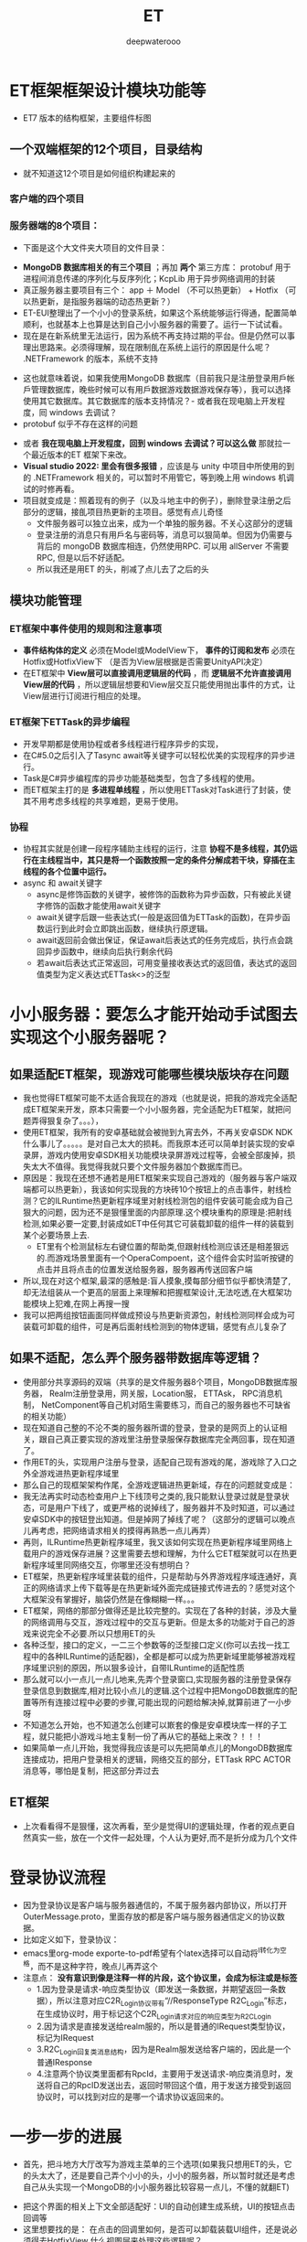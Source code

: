 #+latex_class: cn-article
#+title: ET
#+author: deepwaterooo

* ET框架框架设计模块功能等
- ET7 版本的结构框架，主要组件标图
  
[[./pic/readme_20230217_092732.png]]
** 一个双端框架的12个项目，目录结构
- 就不知道这12个项目是如何组织构建起来的
*** 客户端的四个项目
   
[[./pic/readme_20230201_200218.png]]
*** 服务器端的8个项目：
    
[[./pic/readme_20230201_201117.png]]
- 下面是这个大文件夹大项目的文件目录： 
  
[[./pic/readme_20230216_135623.png]]
- *MongoDB 数据库相关的有三个项目* ；再加 *两个* 第三方库： protobuf 用于进程间消息传递的序列化与反序列化；KcpLib 用于异步网络调用的封装
- 真正服务器主要项目有三个： app ＋ Model （不可以热更新） + Hotfix （可以热更新，是指服务器端的动态热更新？）
- ET-EUI整理出了一个小小的登录系统，如果这个系统能够运行得通，配置简单顺利，也就基本上也算是达到自己小小服务器的需要了。运行一下试试看。
- 现在是在新系统里无法运行，因为系统不再支持过期的平台。但是仍然可以事理出思路来。必须得理解，现在限制臫在系统上运行的原因是什么呢？ .NETFramework 的版本，系统不支持
  
[[./pic/readme_20230216_134716.png]]
- 这也就意味着说，如果我使用MongoDB 数据库（目前我只是注册登录用戶帐戶管理数据库，晚些时候可以有用戶数据游戏数据游戏保存等），我可以选择使用其它数据库。其它数据库的版本支持情况？- 或者我在现电脑上开发程度，囘 windows 去调试？
- protobuf 似乎不存在这样的问题
  
[[./pic/readme_20230216_135851.png]]
- 或者 *我在现电脑上开发程度，回到 windows 去调试？可以这么做* 那就拉一个最近版本的ET 框架下来改。
- *Visual studio 2022: 里会有很多报错* ，应该是与 unity 中项目中所使用的到的 .NETFramework 相关的，可以暂时不用管它，等到晚上用 windows 机调试的时修再看。
- 项目就变成是：照着现有的例子（以及斗地主中的例子），删除登录注册之后部分的逻辑，接臫项目热更新的主项目。感觉有点儿奇怪
  - 文件服务器可以独立出来，成为一个单独的服务器。不关心这部分的逻辑 
  - 登录注册的消息只有用戶名与密码等，消息可以狠简单。但因为仍需要与背后的 mongoDB 数据库相连，仍然使用RPC. 可以用 allServer 不需要 RPC, 但是以后不好适配。
  - 所以我还是用ET 的头，削减了点儿去了之后的头
** 模块功能管理 
*** ET框架中事件使用的规则和注意事项
- *事件结构体的定义* 必须在Model或ModelView下， *事件的订阅和发布* 必须在Hotfix或HotfixView下 （是否为View层根据是否需要UnityAPI决定）
- 在ET框架中 *View层可以直接调用逻辑层的代码* ，而 *逻辑层不允许直接调用View层的代码* ，所以逻辑层想要和View层交互只能使用抛出事件的方式，让View层进行订阅进行相应的处理。
*** ET框架下ETTask的异步编程
- 开发早期都是使用协程或者多线程进行程序异步的实现，
- 在C#5.0之后引入了Tasync await等关键字可以轻松优美的实现程序的异步进行。
- Task是C#异步编程库的异步功能基础类型，包含了多线程的使用。
- 而ET框架主打的是 *多进程单线程* ，所以使用ETTask对Task进行了封装，使其不用考虑多线程的共享难题，更易于使用。
*** 协程 
- 协程其实就是创建一段程序辅助主线程的运行，注意 *协程不是多线程，其仍运行在主线程当中，其只是将一个函数按照一定的条件分解成若干块，穿插在主线程的各个位置中运行。*
- async 和 await关键字
  - async是修饰函数的关键字，被修饰的函数称为异步函数，只有被此关键字修饰的函数才能使用await关键字
  - await关键字后跟一些表达式(一般是返回值为ETTask的函数)，在异步函数运行到此时会立即跳出函数，继续执行原逻辑。
  - await返回前会做出保证，保证await后表达式的任务完成后，执行点会跳回异步函数中，继续向后执行剩余代码
  - 若await后表达式正常返回，可用变量接收表达式的返回值，表达式的返回值类型为定义表达式ETTask<>的泛型
* 小小服务器：要怎么才能开始动手试图去实现这个小服务器呢？
** 如果适配ET框架，现游戏可能哪些模块版块存在问题
- 我也觉得ET框架可能不太适合我现在的游戏（也就是说，把我的游戏完全适配成ET框架来开发，原本只需要一个小小服务器，完全适配为ET框架，就把问题弄得狠复杂了。。。），
- 使用ET框架，我所有的安卓基础就会被抛到九宵去外，不再关安卓SDK  NDK什么事儿了。。。。。是对自己太大的损耗。而我原本还可以简单封装实现的安卓录屏，游戏内使用安卓SDK相关功能模块录屏游戏过程等，会被全部废掉，损失太大不值得。我觉得我就只要个文件服务器加个数据库而已。
- 原因是：我现在还想不通若是用ET框架来实现自己游戏的（服务器与客户端双端都可以热更新），我该如何实现我的方块砖10个按钮上的点击事件，射线检测？它的ILRuntime热更新程序域里对射线检测包的组件安装可能会成为自己狠大的问题，因为还不是狠懂里面的内部原理.这个模块重构的原理是:把射线检测,如果必要一定要,封装成如ET中任何其它可装载卸载的组件一样的装载到某个必要场景上去.
  - ET里有个检测鼠标左右键位置的帮助类,但跟射线检测应该还是相差狠远的.而游戏场景里面有一个OperaCompoent，这个组件会实时监听按键的点击并且将点击的位置发送给服务器，服务器再传送回客户端
- 所以,现在对这个框架,最深的感触是:盲人摸象,摸每部分细节似乎都快清楚了,却无法组装从一个更高的层面上来理解和把握框架设计,无法吃透,在大框架功能模块上犯难,在网上再搜一搜
- 我可以把两组按钮画面同样做成预设与热更新资源包，射线检测同样会成为可装载可卸载的组件，可是再后面射线检测到的物体逻辑，感觉有点儿复杂了
** 如果不适配，怎么弄个服务器带数据库等逻辑？
- 使用部分共享源码的双端（共享的是文件服务器8个项目，MongoDB数据库服务器， Realm注册登录用，网关服，Location服， ETTAsk， RPC消息机制， NetComponent等自己机对陌生需要练习，而自己的服务器也不可缺省的相关功能）
- 现在知道自己整的不沦不类的服务器所谓的登录，登录的是网页上的认证相关，跟自己真正要实现的游戏里注册登录服保存数据库完全两回事，现在知道了。
- 作用ET的头，实现用户注册与登录，适配自己现有游戏的尾，游戏除了入口之外全游戏进热更新程序域里
- 那么自己的现框架架构作尾，全游戏逻辑进热更新域，存在的问题就变成是：
- 我无法再实时动态检查用户上下线顶号之类的,我只能默认登录过就是登录状态，可是用户下线了，或更严格的说掉线了，服务器并不及时知道，可以通过安卓SDK中的按钮登出知道。但是掉网了掉线了呢？（这部分的逻辑可以晚点儿再考虑，把网络请求相关的摸得再熟悉一点儿再弄）
- 再则，ILRuntime热更新程序域里，我又该如何实现在热更新程序域里网络上载用户的游戏保存进展？这里需要去想和理解，为什么它ET框架就可以在热更新程序域里同网络交互，你哪里还没有想明白？
- ET框架，热更新程序域里装载的组件，只是帮助与外界游戏程序域连通好，真正的网络请求上传下载等是在热更新域外面完成链接式传进去的？感觉对这个大框架没有掌握好，脑袋仍然是在像糊糊一样。。。
- ET框架，网络的那部分做得还是比较完整的。实现在了各种的封装，涉及大量的网络调用与交互，游戏过程中的交互与更新。但是太多的功能对于自己的游戏来说完全不必要.所以只想用ET的头
- 各种泛型，接口的定义，一二三个参数等的泛型接口定义(你可以去找一找工程中的各种ILRuntime的适配器)，全都是都可以成为热更新域里能够被游戏程序域里识别的原因，所以狠多设计，自带ILRuntime的适配性质
- 那么就可以小一点儿一点儿地来,先弄个登录窗口,实现服务器的注册登录保存登录信息到数据库,相对比较小点儿的逻辑.这个过程中把MongoDB数据库的配置等所有连接过程中必要的步骤,可能出现的问题给解决掉,就算前进了一小步呀
- 不知道怎么开始，也不知道怎么创建可以㠌套的像是安卓模块库一样的子工程，就只能把小游戏斗地主复制一份了再从它的基础上来改？！！！
- 如果简单一点儿开始，我觉得我应该是可以先把简单点儿的MongoDB数据库连接成功，把用户登录相关的逻辑，网络交互的部分，ETTask RPC ACTOR消息等，哪怕是复制，把这部分弄过去
** ET框架
- 上次看看得不是狠懂，这次再看，至少是觉得UI的逻辑处理，作者的观点更自然真实一些，放在一个文件一起处理，个人认为更好,而不是折分成为几个文件 
* 登录协议流程
- 因为登录协议是客户端与服务器通信的，不属于服务器内部协议，所以打开OuterMessage.proto，里面存放的都是客户端与服务器通信定义的协议数据。
- 比如定义如下，登录协议：
- emacs里org-mode exporte-to-pdf希望有个latex选择可以自动将^I转化为空格，而不是这种字符，晚点儿再弄这个
- 注意点： *没有意识到像是注释一样的片段，这个协议里，会成为标注或是标签*
  - 1.因为登录是请求-响应类型协议（即发送一条数据，并期望返回一条数据），所以注意对应C2R_Login协议带有“//ResponseType R2C_Login”标志，在生成协议时，用于标记这个C2R_Login请求对应的响应类型为R2C_Login
  - 2.因为请求是直接发送给realm服的，所以是普通的IRequest类型协议，标记为IRequest
  - 3.R2C_Login回复类消息结构，因为是Realm服发送给客户端的，因此是一个普通IResponse
  - 4.注意两个协议类里面都有RpcId，主要用于发送请求-响应类消息时，发送将自己的RpcID发送出去，返回时带回这个值，用于发送方接受到返回协议时，可以找到对应的是哪一个请求协议返回来的。
* 一步一步的进展
- 首先，把斗地方大厅改写为游戏主菜单的三个选项(如果我只想用ET的头，它的头太大了，还是要自己弄个小小的头，小小的服务器，所以暂时就还是考虑自己从头实现一个MongoDB的小小服务器比较容易一点儿，不懂的就翻ET)
  
[[./pic/readme_20230201_202642.png]]
- 把这个界面的相关上下文全部适配好：UI的自动创建生成系统，UI的按钮点击回调等
- 这里想要找的是： 在点击的回调里如何，是否可以卸载装载UI组件，还是说必须得去HotfixView 什么视图层来处理这些逻辑呢？
** UIType.cs: 这种类型的定义好像不止加一个地方，一个地方不够，可是大的框架架构还是没搞明白
- 安卓SDK这个框架其实并不受影响。但本质是所有安卓SDK的东西不能够热更新。因为ET是网络多人游戏框架的，可能更多的是不适合添加与适配案桌SDK。这些晚点儿再得结论好了，反正我的案桌SDK本质也是可要可不要。如果能够快速掌握一个比较好的双端框架的话
- 不知道若是照这么改下去，得把这个游戏改成是什么花葫芦呢？
* 带MongoDB数据库的注册登录用户帐户管理资源文件服务器
- 去找和实现简单的服务器项目，操纵MongoDB数据库
- 除了自己的电脑安装有MongoDB数据库之外，服务器项目中因为要连接操纵电脑上数据库，可能还需要狠多插件的安装与配置，连接字符串，什么MongoDBClient之类的。这样的小项目狠容易就实现了，基本没有任何挑战
- 关于小小 *文件服务器热更新资源包* ：
  - ET里 *客户端的资源包更新逻辑* 狠明白了：是 *下载服务器端的热更新资源MD5码表文件到客户端；客户端删除所有服务器中不存在的资源包；再一一比对存在于服务器端的资源文件，合成了一个需要下载更新的热更新资源链表；然后异步下载这些客户端落后于服务器的资源包们。*
  - *服务器端的逻辑* ：还没有追踪，需要理明白。
    - *文件服务器，热更新资源包* ，是如何保存到服务器: ET是一个双端框架，它服务器里的资源包，也就是存放在服务器的某个目录位置。它是通过Unity里的打包工具一键打包保存在服务器的某个特定目录下，并自动生成服务器端各资源包资源文件的MD4版本号码表文件Version.txt。
      - 这里还有点儿糊糊： *双端框架* 是说，服务器上也需要存放客户端的所有逻辑，比如客户端从unity中一键打包，保在某个特定的目录，用作服务器端的热更新资源包小小文件服务器？如果这样，下面两条就不需要了
      - 所以这里的逻辑是否有点儿仓畜，不过不是重点。如果是自己的服务器，仍得上传呀，我不能云上服务器云上来项目。这个逻辑很容易实现。
      - 同样对应的，如果实现服务器资源包的过滤更新等，小细节都可以自己去实现
    - 这里没弄明白的是： *FileServer.exe是如何生成的？生成逻辑，相关原理在哪里？* 为什么示例项目中这个进程必须得运行起来？运行起来，它有个地址，才方便客户端MD5码表比对与下载更新必要的客户资源包？    
    - *服务器又是如何处理下载逻辑的？* 它是存放在服务器上的某个目录，它是用UnityWebRequestAsync将目录中特定的文件下载到本地的
    - 下面的，因为服务器是简单地将资源包存放在某个目录下，小文件服务器没有涉及任何的不涉及数据库存储，所以逻辑狠简单。下面的用不上
      - MongoDB数据库是可以下载文件的，看见一个网络上的小例子：可以成为自己的一个参考：https://blog.csdn.net/y526089989/article/details/94452268?spm=1001.2101.3001.6650.15&utm_medium=distribute.pc_relevant.none-task-blog-2%7Edefault%7EBlogCommendFromBaidu%7ERate-15-94452268-blog-102048135.pc_relevant_3mothn_strategy_and_data_recovery&depth_1-utm_source=distribute.pc_relevant.none-task-blog-2%7Edefault%7EBlogCommendFromBaidu%7ERate-15-94452268-blog-102048135.pc_relevant_3mothn_strategy_and_data_recovery&utm_relevant_index=16
- *protobuf进程间消息传递协议:* 加进来。Protocol Buffers 是一种轻便高效的结构化数据存储格式，可以用于结构化数据串行化，或者说序列化。它很适合做数据存储或 RPC 数据交换格式。可用于通讯协议、数据存储等领域的语言无关、平台无关、可扩展的序列化结构数据格式。
- TODO：如何把ET的头，关于ETTask异步包装的网络请求,关于新用户注册并保存用户信息进MongoDB数据库，用户登录，用户信息提取等，以最精简的方式整合到这里面来作为自己的小小服务器.
- 那么这个服务器仍然会是一个双端服务器？就是说服务器上也包括了12个项目。服务器的资源包从unity里打，并直接到服务器的指定位置？
- 这里说的是ET的头，自己整合改的过程中仍然成为了整个项目，只是自己只使用了它的注册用户与登录，单线程多进程通窍信，ETTask, RPC消息机制等。其它狠多多余的部分自己再慢慢理解把它们删除掉？这么看起来是最可行，最简单的
- 那么就成为不得不问自己：明明打个包也狠简单，为什么就一定得用双端框架，而又接入自己游戏的全部逻辑都在热更新程序域里？就是，不想用它现热更新模式，仍想用自己之前的，因为简单；可是用之前的，关于用户帐户顶号的部分？
- 是 *只要一个文件服务器，不要注册登录系统了吗？*
  - *上传：* 只要文件服务器，那么就一键打包，每次都全部上传，不涉及增量上传的逻辑。因为服务器的码表文件是个文件，不想去修改文件，每次就上传全部，每次也上传新的码表文件_
  - *下载：* 下载的逻辑客户端基本几乎全有了，不用做任何过多的工作
- 可是文件服务器就是太简单太单薄了,可以作为尝试注册登录系统之后，若是还是想简单上线这个游戏，就退回这个最简单的思路与实现_
- 感觉上面这些都基本上算是抓清楚了，少数一两个问题（*FileServer.exe是如何生成的？生成逻辑，相关原理在哪里？*）慢慢解决，下午晚上会试着实现注册登录帐户系统的移植与整合
- 下面是服务器端的Version.txt看一下
* 实现进展： 带MongoDB数据库的注册登录用户帐户管理资源文件服务器的实现进展
- 不能再用，不想再用从前的斗地主游戏，因为斗地主游戏的框架里没有包装异步任务，也太落后了，还是想用比较新的ET框架，那么就需要把那部分的内容重新移植到ET框架里去
- 现在已经有了带mongodb数据库的连接.这个系统里还差一个图形化的数据库界面工具.不是像latex只要命令行工具就可以了.这个数据库时常会有自己需要查询的视图化工具来帮助自己诊断问题（studio-3T 安装了这个，同自己的windows平台是一样的）
- 就是与注册登录系统连接起来使用.这里更多的难点是关于网络调用的异步封闭.简单的交互，之前看一个项目的时候好简单，可是底层的原理就显得相对要复杂了不少（todo： 改天需要把这个项目上传上去，供自己参考）这里就是说相比于普通http网络调用，这里调用到数据库里的验证？可以把这部分的逻辑再理解消化一下
- 就是网络请求异步任务在ET框架中的封装： 异步的原理大致是懂的，再与半懂不懂的网络调用封装在一起，相对难度高一点儿
- 按照网上介绍的方法可以把(Unity游戏端用到的 热更新库HybridCLR)这那个热更新的库导进去了（不再报错了），但是好像是它的引入（一整个文件夹的加入），导致了游戏端的另一个报错，还在查如何解决. 奇怪的是它自己又没有了
- 现在是VS端的游戏的服务器端还运行不起来，.net target FrameWork之类的还没有弄对？好像是需要安装.net framework 4.7.1,可是现系统是不支持这些的.也就是说这个项目无法在这个系统上再运行？太悲惨了
  
[[./pic/readme_20230208_114556.png]]
- 我觉得上面它说的是先前老项目使用了 .net framework 4.,要把它们适配成.net 6.0可能不是狠容易，因为API上的不同.
- 现在先考虑写点儿别人的什么项目，回头再来弄这个小服务器.或者先把最简单的文件服务器挂上去？
- 以前写个多人游戏，感觉是难于上青天，看见别人的job description等都怕，但是现在是网上找个底稿，修修改改就好，就能变成为自己的理解与消化狠容易的事
- 可能现在这个多功能太多项目12个项目的ET热更新框架对我还没有理解透彻网络异步调用来说稍微难了一点儿.可以试着先写一两个不带热更新的多人网络游戏，再回头来再次理解消化这个框架.
- 现在最不喜欢emacs 28.1里的各种bug,让我iterm2（本来也还没有花时间配置好）狠难用，也不想用emacs.先在网上抽搜搜，安装一个27.1不带没有bug的版本使用.然后写一两个不带热更新的小游戏，再来完成这个热更新框架.

* ET 框架的大结构梳理
- 可以把服务器端的启动，客户端的启动，加载的主要模块，为什么分别需要加载这些模块再看一遍，必要的原理再看一下，希望能弄得再明白一点儿
- 之前仔细找到分析过客户端的入口程序，今天再仔细看一下服务器的入口程序
- 既然只是实现一个服务器端，那么其它什么也不用考虑，就当只是在一个服务器端好了，因为我不涉及前台（不需要提供一个网页与用戶交互等，我只需要客户端能够与服务器交互就可以了），我只需要 unity 客户端能够与这个后台服务器组合交互就可以了，所以它可以是个 console 应用。文件服务器也可以是一个不带前台用戶界面的文件服务器，可以也是 console 就可以的。
  - 至于他们两个功能：文件服务器，与来自于多个客户端的10000 个用户的注册登录服， realm 网关服， gate 服等，是否是写成一个应用，还是两个应用都没有关系。两个应用可能也就是说是两三个不同的网络 ip 地圵（？MondoDB 数据库也可以是一个独立的远程服务器地圵？）
- 精减成为一个适用于臫项目的最小（双端框架，双不双端对我目前的游戏无所谓）应用： unity 游戏端可以只要一两个界面，注册登录 + 直接进入游戏的热更新域。服务器端就是主要两三大模块的功能 
- 再把ET 或是斗地主里 file-server 的生成原理看一遍： 
- 一个以前没想明白小知识点： *内网使用的序列化方式与外网不同，使用的MongoPacker进行序列化与反序列化* 。这样做的好处是方便对数据进行持久化处理，如果是通过proto的话，可能还需要二次处理（个人理解），最典型的就是将一个map服上的unit(玩家游戏对象）迁移到另外一个Map服时，可直接将unit对象本身给序列化传给另外的Map服上，这样就太方便了
* 我在现电脑上开发程度，回到 windows 去调试？可以这么做，拉一个最近版本的ET 框架下来改（用了 dotnet 7.0 的版本）
- *Visual studio 2022: 里会有很多报错* ，应该是与 unity 中项目中所使用的到的 .NETFramework 相关的，可以暂时不用管它，等到晚上用 windows 机调试的时修再看。
- 项目就变成是：照着现有的例子（以及斗地主中的例子），删除登录注册之后部分的逻辑，接臫项目热更新的主项目。感觉有点儿奇怪
  - 文件服务器可以独立出来，成为一个单独的服务器。不关心这部分的逻辑 
  - 登录注册的消息只有用戶名与密码等，消息可以狠简单。但因为仍需要与背后的 mongoDB 数据库相连，仍然使用RPC. 可以用 allServer 不需要 RPC, 但是以后不好适配。
  - 所以我还是用ET 的头，削减了点儿去了之后的头
** 游戏注册登录逻辑: ET 先前版本的一个示例游戏中有，只是要把逻辑整合到 ET7 里
- 按照昨天晚上看到的只是客户端的不热更新的合客户端的逻辑，对自己的项目仍然是行不通的。因为套这个框架的话，两端一样，除非自己拿昨天晚上的客户端，改造成服务器端，又或者按照昨天晚上例子的客户端，造一个服务器，都不如双端方便。
- 现在就是 *顺着运行斗地主时的例子，注册登录，要把逻辑整合到 ET7 里* ，把过程逻辑再走一遍。走到登录成功，用戶注册登录信息写进 mongoDB 数据库，连通后进入游戏。再去想是否还要重构游戏（如果能够连通，就暂时不再重构了）
- 现 ET7 框架因为双端热更新，涉及到的太多，我不需要动态加载场景，或定义为两个场景？
* 荷兰小猪小灰的例子；
- https://blog.csdn.net/m0_48781656/category_11640802.html?spm=1001.2014.3001.5482
- 登录注册 + MondoDB 数据库（这部分的逻辑需要自己修改补上）【16-19】
- [13], 主要是15 Actor消息的编写 以及 ET框架实战之前的准备工作：帮助自己更好地理解这个框架
- 22 创建ServerInfo实体及事件
* 服务器端、与客户端的程序集：自己游戏两端的设计与实现，（非ET 框架的服务器与客户端 + 先前逻辑， vs 完全适配ET 框架的再一次大型重构）选实现起来容易简单的做法
- 『进入地图』：这个界面，可以保留为将来添加多个游戏后的游戏大厅，但是改起来并不麻烦。暂时就跳过这个界面，直接进入热更新程序域里去。
- 现在这两块脑袋的稍微糊涂，是因为没有理解透彻，现在 *两个框架的理解了的主要区别：*
  - 以前MVVM ＋ ILRuntime 因为解决过 challenging technical problem, 感觉对ILRuntime 的库理解得深刻。它因为只有一个多余的程序域，并且没有现ET 框架极为严格的视图与逻辑等的强行分离等，它的游戏程序逻辑更为常规大众化，它的 *事件机制，我游戏逻辑里所用的，是类同 unity 游戏程序域里正常事件机制的样子* 。它 *可以很多视图数据逻辑混在一起* ，最 *主要是 unity 程序域与热更新程序域，两个不同程序域之间的适配与连接。*
  - 可是现ET-EUI 框架，它 *有着极其严格的模块化设计，视图与逻辑，可热更新与不可热更新，分得极为清楚* 【所以自己也得搞清楚Model 与 Hotfix 不可热更新与可热更新；Hotfix 与 HotfixView, Model 与ModelView 之间的区别也要弄清楚】。它的 *回调的事件机制：【仍然理解得不是狠透彻】基本是扫描它事先定义的几大标签系，标签系统就可以热更新时随时添加扩展。并且根据它的标签系是以，程序集模块化管理程序域里的事件与回调实例* 。宣传的是事件回调机制是ET 的心脏。
  - 当我不给服务器瘦身（只提练所需要的最小部分），使用原ET 双端框架：意味着事件系统，是以程序域为单位，在程序域加载与初始化时，扫描标签注册生成的。也就意味着，我的原客户端几乎实现完整了的逻辑，应该需要不得不第三次大型重构，重构为ET 框架事件标签系统所能够处理与回调的，严格模块化设计与重构，再次大型重构。【感觉消耗比较大】
  - 如果我参考以前的例子【将原例子中源自于ET 框架，适配成的客户端逻辑，改为自己所需要的服务器端逻辑，以及必要的客户端逻辑添加】，那么我所实现的将是最小精致服务器，没有使用ET 双端框架，不需要严格拆分区分各大不同模块的逻辑，不需要以程序域为单拉扫描事件回调系统（也就是自己先前的热更新程序域不需要重构添加标签系等），也就意味着，我原热更新程序域基本可以不再重构而直接套用，连服务器与客户端逻辑。参考的源自于ET 框架的改装了的客户端的仓库：https://github.com/deepwateroooMe/ET-Network-Module
- 源码里说得很清楚：上面的这个 *客户端是可以直接与ET 服务器通信的* 。这是什么意思呢？
  - 我现在的服务器，里面一点儿程序是在ET-EUI 里面，但它也是来自于ET 框架的。如果这个现在的客户端可以直接与ET 框架服务器通信，也就可以 *直接测试，这个客户端是否可以直接与ET-EUI 通信* 。
  - 优先考虑现在程序所在的轻量 ET-EUI 框架（测试不过的话，再考虑原因，是移植到ET, 还是调试 *ET-EUI），如果能够与这个客户端通信，服务器可以直接使用ET-EUI*;
  - 那么总结就是说，服务器端的改动量可以很小， *服务器端可以直接使用ET-EUI 框架，作为自己游戏的服务器端* 
  - *客户端，参考上面的例子，已经帮助自己几乎最大限度地精减速了，与服务器端通信的客户端的代码，并连通打通了与ET 框架服务器的通信* 了
  - 那么，我只要 *测试保证上面的客户端能够与自己现用的ET-EUI 通信成功* ，就可以 *将自己游戏客户端源码与上面例子的与ET 框架服务器交互的逻辑连接起来* ，以最小的重构量，最轻重构量快速完成自己的游戏最后一点儿服务器，与客户端的连接工作。
* 执行完成最后的部分: ET-EUI + ET-Network-Module 服务器与客户端双端的登录注册流程
- ET-EUI + 客户端测试：
  - ./pic/readme_20230303_222732.png
- 也有可能是服务器哪里适配的问题
  － [[./pic/readme_20230303_225227.png]]
- 把两个联合起来测试，把游戏头相产逻辑完成：流程基本上通了【可以登录网关服成功，就是客户端可以与网关服发消息】，可以再检查一下，用户注册住处是否自动保存数据库
- 接下来会考虑连接：当用户能够注册登录成功，连接网关服后，进入游戏。客户端部分会试图连接游戏逻辑
- 活宝妹就是一定要嫁给亲爱的表哥！！！
- 我爱亲爱的表哥，活宝妹一定要嫁的亲爱的表哥！！！
